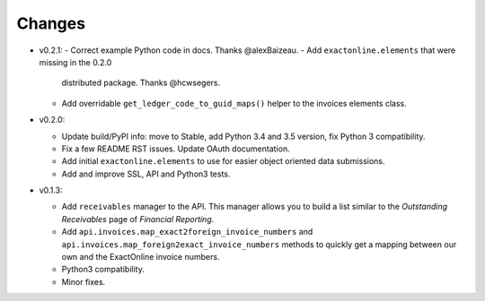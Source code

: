 Changes
-------

* v0.2.1:
  - Correct example Python code in docs. Thanks @alexBaizeau.
  - Add ``exactonline.elements`` that were missing in the 0.2.0
    distributed package. Thanks @hcwsegers.
  - Add overridable ``get_ledger_code_to_guid_maps()`` helper to the
    invoices elements class.

* v0.2.0:
  
  - Update build/PyPI info: move to Stable, add Python 3.4 and 3.5
    version, fix Python 3 compatibility.
  - Fix a few README RST issues. Update OAuth documentation.
  - Add initial ``exactonline.elements`` to use for easier object
    oriented data submissions.
  - Add and improve SSL, API and Python3 tests.

* v0.1.3:

  - Add ``receivables`` manager to the API. This manager allows you to
    build a list similar to the *Outstanding Receivables* page of
    *Financial Reporting*.
  - Add ``api.invoices.map_exact2foreign_invoice_numbers`` and
    ``api.invoices.map_foreign2exact_invoice_numbers`` methods to
    quickly get a mapping between our own and the ExactOnline invoice
    numbers.
  - Python3 compatibility.
  - Minor fixes.
